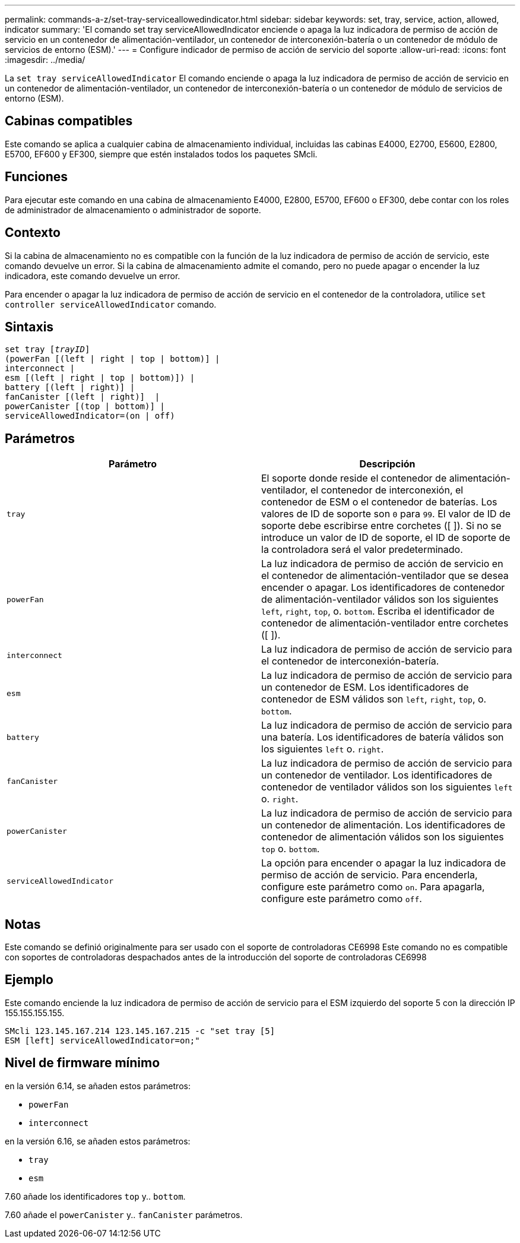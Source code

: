 ---
permalink: commands-a-z/set-tray-serviceallowedindicator.html 
sidebar: sidebar 
keywords: set, tray, service, action, allowed, indicator 
summary: 'El comando set tray serviceAllowedIndicator enciende o apaga la luz indicadora de permiso de acción de servicio en un contenedor de alimentación-ventilador, un contenedor de interconexión-batería o un contenedor de módulo de servicios de entorno (ESM).' 
---
= Configure indicador de permiso de acción de servicio del soporte
:allow-uri-read: 
:icons: font
:imagesdir: ../media/


[role="lead"]
La `set tray serviceAllowedIndicator` El comando enciende o apaga la luz indicadora de permiso de acción de servicio en un contenedor de alimentación-ventilador, un contenedor de interconexión-batería o un contenedor de módulo de servicios de entorno (ESM).



== Cabinas compatibles

Este comando se aplica a cualquier cabina de almacenamiento individual, incluidas las cabinas E4000, E2700, E5600, E2800, E5700, EF600 y EF300, siempre que estén instalados todos los paquetes SMcli.



== Funciones

Para ejecutar este comando en una cabina de almacenamiento E4000, E2800, E5700, EF600 o EF300, debe contar con los roles de administrador de almacenamiento o administrador de soporte.



== Contexto

Si la cabina de almacenamiento no es compatible con la función de la luz indicadora de permiso de acción de servicio, este comando devuelve un error. Si la cabina de almacenamiento admite el comando, pero no puede apagar o encender la luz indicadora, este comando devuelve un error.

Para encender o apagar la luz indicadora de permiso de acción de servicio en el contenedor de la controladora, utilice `set controller serviceAllowedIndicator` comando.



== Sintaxis

[source, cli, subs="+macros"]
----
set tray pass:quotes[[_trayID_]]
(powerFan [(left | right | top | bottom)] |
interconnect |
esm [(left | right | top | bottom)]) |
battery [(left | right)] |
fanCanister [(left | right)]  |
powerCanister [(top | bottom)] |
serviceAllowedIndicator=(on | off)
----


== Parámetros

[cols="2*"]
|===
| Parámetro | Descripción 


 a| 
`tray`
 a| 
El soporte donde reside el contenedor de alimentación-ventilador, el contenedor de interconexión, el contenedor de ESM o el contenedor de baterías. Los valores de ID de soporte son `0` para `99`. El valor de ID de soporte debe escribirse entre corchetes ([ ]). Si no se introduce un valor de ID de soporte, el ID de soporte de la controladora será el valor predeterminado.



 a| 
`powerFan`
 a| 
La luz indicadora de permiso de acción de servicio en el contenedor de alimentación-ventilador que se desea encender o apagar. Los identificadores de contenedor de alimentación-ventilador válidos son los siguientes `left`, `right`, `top`, o. `bottom`. Escriba el identificador de contenedor de alimentación-ventilador entre corchetes ([ ]).



 a| 
`interconnect`
 a| 
La luz indicadora de permiso de acción de servicio para el contenedor de interconexión-batería.



 a| 
`esm`
 a| 
La luz indicadora de permiso de acción de servicio para un contenedor de ESM. Los identificadores de contenedor de ESM válidos son `left`, `right`, `top`, o. `bottom`.



 a| 
`battery`
 a| 
La luz indicadora de permiso de acción de servicio para una batería. Los identificadores de batería válidos son los siguientes `left` o. `right`.



 a| 
`fanCanister`
 a| 
La luz indicadora de permiso de acción de servicio para un contenedor de ventilador. Los identificadores de contenedor de ventilador válidos son los siguientes `left` o. `right`.



 a| 
`powerCanister`
 a| 
La luz indicadora de permiso de acción de servicio para un contenedor de alimentación. Los identificadores de contenedor de alimentación válidos son los siguientes `top` o. `bottom`.



 a| 
`serviceAllowedIndicator`
 a| 
La opción para encender o apagar la luz indicadora de permiso de acción de servicio. Para encenderla, configure este parámetro como `on`. Para apagarla, configure este parámetro como `off`.

|===


== Notas

Este comando se definió originalmente para ser usado con el soporte de controladoras CE6998 Este comando no es compatible con soportes de controladoras despachados antes de la introducción del soporte de controladoras CE6998



== Ejemplo

Este comando enciende la luz indicadora de permiso de acción de servicio para el ESM izquierdo del soporte 5 con la dirección IP 155.155.155.155.

[listing]
----
SMcli 123.145.167.214 123.145.167.215 -c "set tray [5]
ESM [left] serviceAllowedIndicator=on;"
----


== Nivel de firmware mínimo

en la versión 6.14, se añaden estos parámetros:

* `powerFan`
* `interconnect`


en la versión 6.16, se añaden estos parámetros:

* `tray`
* `esm`


7.60 añade los identificadores `top` y.. `bottom`.

7.60 añade el `powerCanister` y.. `fanCanister` parámetros.
